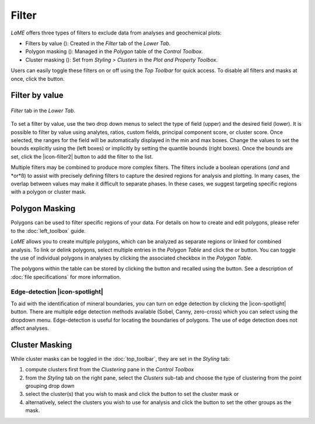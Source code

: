 Filter
******

*LaME* offers three types of filters to exclude data from analyses and geochemical plots: 

* Filters by value (|icon-filter|): Created in the *Filter* tab of the *Lower Tab*.
* Polygon masking (|icon-polygon-new|): Managed in the *Polygon* table of the *Control Toolbox*.
* Cluster masking (|icon-mask-dark|): Set from *Styling > Clusters* in the *Plot and Property Toolbox*.

Users can easily toggle these filters on or off using the *Top Toolbar* for quick access. To disable all filters and masks at once, click the |icon-map| button. 

Filter by value
===============

.. figure:: _static/screenshots/LaME_Filter_Tab.png
   :align: center
   :alt: LaME interface: Lower tab - Filter tab

   *Filter* tab in the *Lower Tab*.

To set a filter by value, use the two drop down menus to select the type of field (upper) and the desired field (lower).  It is possible to filter by value using analytes, ratios, custom fields, principal component score, or cluster score.  Once selected, the ranges for the field will be automatically displayed in the min and max boxes.  Change the values to set the bounds explicitly using the (left boxes) or implicitly by setting the quantile bounds (right boxes).  Once the bounds are set, click the |icon-filter2| button to add the filter to the list.

Multiple filters may be combined to produce more complex filters.  The filters include a boolean operations (*and* and *or*ß) to assist with precisely defining filters to capture the desired regions for analysis and plotting.  In many cases, the overlap between values may make it difficult to separate phases.  In these cases, we suggest targeting specific regions with a polygon or cluster mask.

Polygon Masking
===============

Polygons can be used to filter specific regions of your data. For details on how to create and edit polygons, please refer to the :doc:`left_toolbox` guide.

*LaME* allows you to create multiple polygons, which can be analyzed as separate regions or linked for combined analysis. To link or delink polygons, select multiple entries in the *Polygon Table* and click the |icon-link| or |icon-unlink| button. You can toggle the use of individual polygons in analyses by clicking the associated checkbox in the *Polygon Table*.

The polygons within the table can be stored by clicking the |icon-save-file| button and recalled using the |icon-open-file| button.  See a description of :doc:`file specifications` for more information.

Edge-detection |icon-spotlight|
-------------------------------

To aid with the identification of mineral boundaries, you can turn on edge detection by clicking the |icon-spotlight| button. There are multiple edge detection methods available (Sobel, Canny, zero-cross) which you can select using the dropdown menu.  Edge-detection is useful for locating the boundaries of polygons.  The use of edge detection does not affect analyses.

Cluster Masking 
===============

While cluster masks can be toggled in the :doc:`top_toolbar`, they are set in the *Styling* tab:

#. compute clusters first from the *Clustering* pane in the *Control Toolbox*
#. from the *Styling* tab on the right pane, select the *Clusters* sub-tab and choose the type of clustering from the point grouping drop down
#. select the cluster(s) that you wish to mask and click the |icon-mask-dark| button to set the cluster mask or
#. alternatively, select the clusters you wish to use for analysis and click the |icon-mask-light| button to set the other groups as the mask.

.. |icon-filter| image:: _static/icons/icon-filter-64.png
    :height: 2.5ex
   
.. |icon-map| image:: _static/icons/icon-map-64.png
    :height: 2.5ex

.. |icon-link| image:: _static/icons/icon-link-64.png
    :height: 2.5ex

.. |icon-unlink| image:: _static/icons/icon-unlink-64.png
    :height: 2.5ex

.. |icon-open-file| image:: _static/icons/icon-open-file-64.png
    :height: 2.5ex

.. |icon-save-file| image:: _static/icons/icon-save-file-64.png
    :height: 2.5ex

.. |icon-mask-light| image:: _static/icons/icon-mask-light-64.png
    :height: 2.5ex

.. |icon-mask-dark| image:: _static/icons/icon-mask-dark-64.png
    :height: 2.5ex

.. |icon-polygon-new| image:: _static/icons/icon-polygon-new-64.png
    :height: 2.5ex

.. |icon-spotlight-64| image:: _static/icons/icon-spotlight-64.png
    :height: 2.5ex

.. |icon-polygon-off| image:: _static/icons/icon-polygon-off-64.png
    :height: 2.5ex